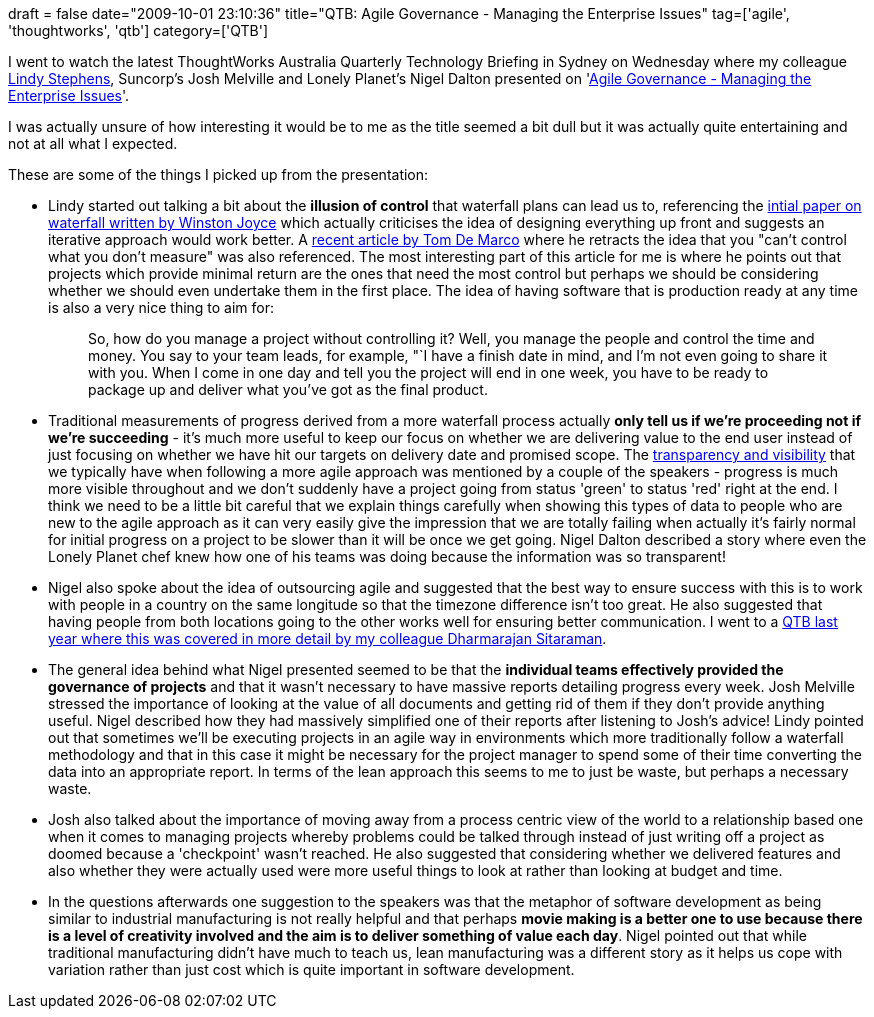 +++
draft = false
date="2009-10-01 23:10:36"
title="QTB: Agile Governance - Managing the Enterprise Issues"
tag=['agile', 'thoughtworks', 'qtb']
category=['QTB']
+++

I went to watch the latest ThoughtWorks Australia Quarterly Technology Briefing in Sydney on Wednesday where my colleague http://lindystephens.blogspot.com/[Lindy Stephens], Suncorp's Josh Melville and Lonely Planet's Nigel Dalton presented on 'http://www.thoughtworks.com/pdfs/aus-qtb-sept09.pdf[Agile Governance - Managing the Enterprise Issues]'.

I was actually unsure of how interesting it would be to me as the title seemed a bit dull but it was actually quite entertaining and not at all what I expected.

These are some of the things I picked up from the presentation:

* Lindy started out talking a bit about the *illusion of control* that waterfall plans can lead us to, referencing the http://www.cs.umd.edu/class/spring2003/cmsc838p/Process/waterfall.pdf[intial paper on waterfall written by Winston Joyce] which actually criticises the idea of designing everything up front and suggests an iterative approach would work better. A http://www2.computer.org/cms/Computer.org/ComputingNow/homepage/2009/0709/rW_SO_Viewpoints.pdf[recent article by Tom De Marco] where he retracts the idea that you "can't control what you don't measure" was also referenced. The most interesting part of this article for me is where he points out that projects which provide minimal return are the ones that need the most control but perhaps we should be considering whether we should even undertake them in the first place. The idea of having software that is production ready at any time is also a very nice thing to aim for:
+
____
So, how do you manage a project without controlling it? Well, you manage the people and control the time and money. You say to your team leads, for example, "`I have a finish date in mind, and I'm not even going to share it with you. When I come in one day and tell you the project will end in one week, you have to be ready to package up and deliver what you've got as the final product.
____

* Traditional measurements of progress derived from a more waterfall process actually *only tell us if we're proceeding not if we're succeeding* - it's much more useful to keep our focus on whether we are delivering value to the end user instead of just focusing on whether we have hit our targets on delivery date and promised scope. The http://www.markhneedham.com/blog/2008/08/26/the-transparency-of-agile/[transparency and visibility] that we typically have when following a more agile approach was mentioned by a couple of the speakers - progress is much more visible throughout and we don't suddenly have a project going from status 'green' to status 'red' right at the end. I think we need to be a little bit careful that we explain things carefully when showing this types of data to people who are new to the agile approach as it can very easily give the impression that we are totally failing when actually it's fairly normal for initial progress on a project to be slower than it will be once we get going. Nigel Dalton described a story where even the Lonely Planet chef knew how one of his teams was doing because the information was so transparent!
* Nigel also spoke about the idea of outsourcing agile and suggested that the best way to ensure success with this is to work with people in a country on the same longitude so that the timezone difference isn't too great. He also suggested that having people from both locations going to the other works well for ensuring better communication. I went to a http://www.markhneedham.com/blog/2008/09/24/onshore-or-offshore-the-concepts-are-the-same/[QTB last year where this was covered in more detail by my colleague Dharmarajan Sitaraman].
* The general idea behind what Nigel presented seemed to be that the *individual teams effectively provided the governance of projects* and that it wasn't necessary to have massive reports detailing progress every week. Josh Melville stressed the importance of looking at the value of all documents and getting rid of them if they don't provide anything useful. Nigel described how they had massively simplified one of their reports after listening to Josh's advice! Lindy pointed out that sometimes we'll be executing projects in an agile way in environments which more traditionally follow a waterfall methodology and that in this case it might be necessary for the project manager to spend some of their time converting the data into an appropriate report. In terms of the lean approach this seems to me to just be waste, but perhaps a necessary waste.
* Josh also talked about the importance of moving away from a process centric view of the world to a relationship based one when it comes to managing projects whereby problems could be talked through instead of just writing off a project as doomed because a 'checkpoint' wasn't reached. He also suggested that considering whether we delivered features and also whether they were actually used were more useful things to look at rather than looking at budget and time.
* In the questions afterwards one suggestion to the speakers was that the metaphor of software development as being similar to industrial manufacturing is not really helpful and that perhaps *movie making is a better one to use because there is a level of creativity involved and the aim is to deliver something of value each day*. Nigel pointed out that while traditional manufacturing didn't have much to teach us, lean manufacturing was a different story as it helps us cope with variation rather than just cost which is quite important in software development.

